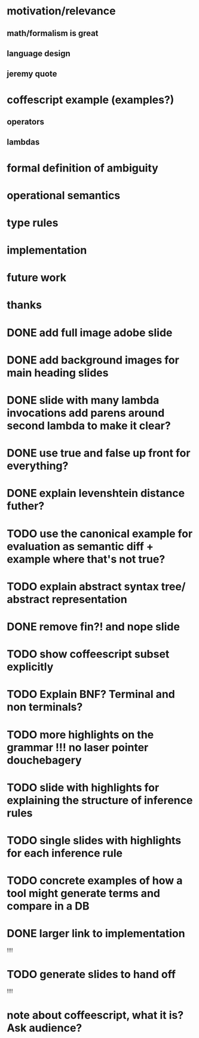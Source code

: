 * motivation/relevance
** math/formalism is great
** language design
** jeremy quote
* coffescript example (examples?)
** operators
** lambdas
* formal definition of ambiguity
* operational semantics
* type rules
* implementation
* future work
* thanks


* DONE add full image adobe slide
* DONE add background images for main heading slides
* DONE slide with many lambda invocations add parens around second lambda to make it clear?
* DONE use true and false up front for everything?
* DONE explain levenshtein distance futher?
* TODO use the canonical example for evaluation as semantic diff + example where that's not true?
* TODO explain abstract syntax tree/ abstract representation
* DONE remove fin?! and nope slide
* TODO show coffeescript subset explicitly
* TODO Explain BNF? Terminal and non terminals?
* TODO more highlights on the grammar !!! no laser pointer douchebagery
* TODO slide with highlights for explaining the structure of inference rules
* TODO single slides with highlights for each inference rule
* TODO concrete examples of how a tool might generate terms and compare in a DB
* DONE larger link to implementation

!!!!
* TODO generate slides to hand off
!!!!


* note about coffeescript, what it is? Ask audience?
